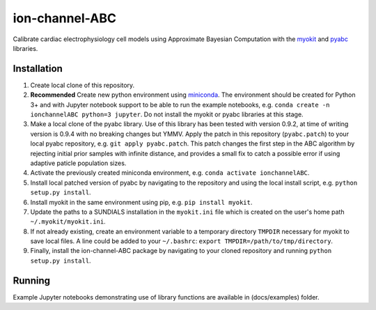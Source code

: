 ion-channel-ABC
===============

Calibrate cardiac electrophysiology cell models using Approximate
Bayesian Computation with the myokit_ and pyabc_ libraries.

Installation
------------

#. Create local clone of this repository.
#. **Recommended** Create new python environment using miniconda_. The
   environment should be created for Python 3+ and with Jupyter notebook
   support to be able to run the example notebooks, e.g. ``conda create -n
   ionchannelABC python=3 jupyter``. Do not install the myokit or pyabc
   libraries at this stage.
#. Make a local clone of the pyabc library. Use of this library has been tested
   with version 0.9.2, at time of writing version is 0.9.4 with no breaking
   changes but YMMV. Apply the patch in this repository (``pyabc.patch``) to
   your local pyabc repository, e.g.
   ``git apply pyabc.patch``. This patch changes the first step in the ABC
   algorithm by rejecting initial prior samples with infinite distance, and
   provides a small fix to catch a possible error if using adaptive paticle
   population sizes.
#. Activate the previously created miniconda environment, e.g. ``conda activate
   ionchannelABC``.
#. Install local patched version of pyabc by navigating to the repository and
   using the local install script, e.g. ``python setup.py install``. 
#. Install myokit in the same environment using pip, e.g. ``pip install myokit``.
#. Update the paths to a SUNDIALS installation in the ``myokit.ini`` file which
   is created on the user's home path ``~/.myokit/myokit.ini``.
#. If not already existing, create an environment variable to a temporary
   directory ``TMPDIR`` necessary for myokit to save local files. A line could
   be added to your ``~/.bashrc``: ``export TMPDIR=/path/to/tmp/directory``.
#. Finally, install the ion-channel-ABC package by navigating to your cloned
   repository and running ``python setup.py install``.

Running
-------

Example Jupyter notebooks demonstrating use of library functions are available
in (docs/examples) folder.

.. _myokit: http://myokit.org
.. _pyabc: https://github.com/icb-dcm/pyabc
.. _miniconda: https://conda.io/miniconda.html
